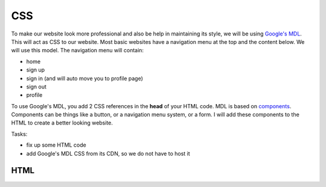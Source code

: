 .. _step14:

***
CSS
***

.. image:: ./images/AWSServerlessWebApplication-CSS.jpg
  :width: 720 px
  :alt: AWS Serverless Web App
  :align: center

To make our website look more professional and also be help in maintaining its style, we will be using `Google's MDL <https://getmdl.io/>`_. This will act as CSS to our website. Most basic websites have a navigation menu at the top and the content below. We will use this model. The navigation menu will contain:

- home
- sign up
- sign in (and will auto move you to profile page)
- sign out
- profile

To use Google's MDL, you add 2 CSS references in the **head** of your HTML code. MDL is based on `components <https://getmdl.io/components/index.html>`_. Components can be things like a button, or a navigation menu system, or a form. I will add these components to the HTML to create a better looking website.

Tasks:

- fix up some HTML code
- add Google's MDL CSS from its CDN, so we do not have to host it

HTML
****

.. tabs::

  .. group-tab:: index

    .. code-block:: html
      :linenos:

      <!DOCTYPE html>
      <html>
        <head>
          <meta charset="UTF-8">
          <meta name="description" content="AWS Serverless Web App tutorial">
          <meta name="keywords" content="HTML,CSS,XML,JavaScript">
          <meta name="author" content="Mr. Coxall">
          <meta name="date" content="Jan 2020">
          <meta name="viewport" content="width=device-width, initial-scale=1.0">
          
          <!--Google's MDL-->
          <link rel="stylesheet" href="https://fonts.googleapis.com/icon?family=Material+Icons">
          <link rel="stylesheet" href="https://code.getmdl.io/1.3.0/material.brown-indigo.min.css" /> 
          <script defer src="https://code.getmdl.io/1.3.0/material.min.js"></script>
          
          <title>Chocolates</title>
        </head>
          
        <body>
          <!-- Always shows a header, even in smaller screens. -->
          <div class="mdl-layout mdl-js-layout mdl-layout--fixed-header">
            <header class="mdl-layout__header">
              <div class="mdl-layout__header-row">
                <!-- Title -->
                <span class="mdl-layout-title">Chocolates</span>
                <!-- Add spacer, to align navigation to the right -->
                <div class="mdl-layout-spacer"></div>
                <!-- Navigation. We hide it in small screens. -->
                <nav class="mdl-navigation mdl-layout--large-screen-only">
                  <a class="mdl-navigation__link" href="./index.html">Home</a>
                  <a class="mdl-navigation__link" href="">Product</a>
                  <a class="mdl-navigation__link" href="./sign-in.html">Sign In</a>
                  <a class="mdl-navigation__link" href="">FAQ</a>
                  <a class="mdl-navigation__link" href="">About</a>
                </nav>
              </div>
            </header>
            <div class="mdl-layout__drawer">
              <span class="mdl-layout-title">Chocolates</span>
              <nav class="mdl-navigation">
                <a class="mdl-navigation__link" href="./index.html">Home</a>
                <a class="mdl-navigation__link" href="">Product</a>
                <a class="mdl-navigation__link" href="./sign-in.html">Sign In</a>
                <a class="mdl-navigation__link" href="">FAQ</a>
                <a class="mdl-navigation__link" href="">About</a>
              </nav>
            </div>
            <main class="mdl-layout__content">
              <div class="page-content"><!-- Your content goes here --></div>
            </main>
          </div>
          
          <!--Get below the nav menu at the top-->
          <br><br><br><br><br>
          
          <div>
            Welcome to the chocolates website. Please see the chocolates you can eat and login to keep track of those you have already eaten!
          </div>
          
          <!-- Icon List -->
          <style>
          .demo-list-icon {
            width: 500px;
          }
          </style>
          
          <ul class="demo-list-icon mdl-list">
            <li class="mdl-list__item">
              <span class="mdl-list__item-primary-content">
              <i class="material-icons mdl-list__item-icon">account_box</i>
              <a href="https://web-app-num1.auth.us-east-1.amazoncognito.com/signup?client_id=6m2mqsko56so159pp9g46ht4pb&response_type=code&scope=aws.cognito.signin.user.admin+email+openid+phone+profile&redirect_uri=https://example.com">Sign up</a>, if you have not already!
          </span>
            </li>
            <li class="mdl-list__item">
              <span class="mdl-list__item-primary-content">
              <i class="material-icons mdl-list__item-icon">cloud_off</i>
              <a href="./sign-out.html">Sign out</a>
            </span>
            </li>
          </ul>
        </body>
        
      </html>


  .. group-tab:: Sign Up

    .. code-block:: html
        :linenos:

  .. group-tab:: Sign In

    .. code-block:: html
        :linenos:

  .. group-tab:: Sign Out

    .. code-block:: html
        :linenos:

  .. group-tab:: Profile

    .. code-block:: html
        :linenos:


.. raw:: html

  <div style="text-align: center; margin-bottom: 2em;">
  <iframe width="560" height="315" src="https://www.youtube.com/embed/IBfbIfa1YFcxxx" frameborder="0" allow="accelerometer; autoplay; encrypted-media; gyroscope; picture-in-picture" allowfullscreen>
  </iframe>
  </div>

.. seealso:: Google's `Material Design Lite <https://getmdl.io/index.html>`_ website